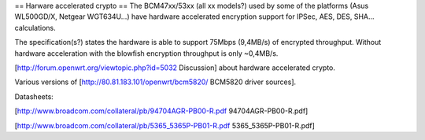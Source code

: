 == Harware accelerated crypto ==
The BCM47xx/53xx (all xx models?) used by some of the platforms (Asus WL500GD/X, Netgear WGT634U...) have hardware accelerated encryption support for IPSec, AES, DES, SHA... calculations.

The specification(s?) states the hardware is able to support 75Mbps (9,4MB/s) of encrypted throughput. Without hardware acceleration with the blowfish encryption throughput is only ~0,4MB/s.

[http://forum.openwrt.org/viewtopic.php?id=5032 Discussion] about hardware accelerated crypto.

Various versions of [http://80.81.183.101/openwrt/bcm5820/ BCM5820 driver sources].

Datasheets:

[http://www.broadcom.com/collateral/pb/94704AGR-PB00-R.pdf 94704AGR-PB00-R.pdf]

[http://www.broadcom.com/collateral/pb/5365_5365P-PB01-R.pdf 5365_5365P-PB01-R.pdf]
